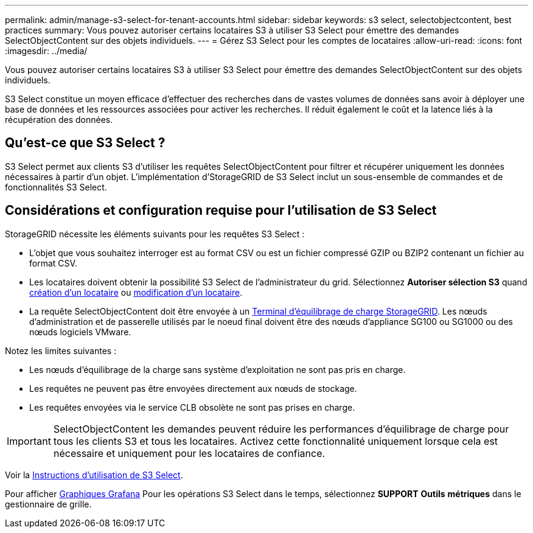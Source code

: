 ---
permalink: admin/manage-s3-select-for-tenant-accounts.html 
sidebar: sidebar 
keywords: s3 select, selectobjectcontent, best practices 
summary: Vous pouvez autoriser certains locataires S3 à utiliser S3 Select pour émettre des demandes SelectObjectContent sur des objets individuels. 
---
= Gérez S3 Select pour les comptes de locataires
:allow-uri-read: 
:icons: font
:imagesdir: ../media/


[role="lead"]
Vous pouvez autoriser certains locataires S3 à utiliser S3 Select pour émettre des demandes SelectObjectContent sur des objets individuels.

S3 Select constitue un moyen efficace d'effectuer des recherches dans de vastes volumes de données sans avoir à déployer une base de données et les ressources associées pour activer les recherches. Il réduit également le coût et la latence liés à la récupération des données.



== Qu'est-ce que S3 Select ?

S3 Select permet aux clients S3 d'utiliser les requêtes SelectObjectContent pour filtrer et récupérer uniquement les données nécessaires à partir d'un objet. L'implémentation d'StorageGRID de S3 Select inclut un sous-ensemble de commandes et de fonctionnalités S3 Select.



== Considérations et configuration requise pour l'utilisation de S3 Select

StorageGRID nécessite les éléments suivants pour les requêtes S3 Select :

* L'objet que vous souhaitez interroger est au format CSV ou est un fichier compressé GZIP ou BZIP2 contenant un fichier au format CSV.
* Les locataires doivent obtenir la possibilité S3 Select de l'administrateur du grid. Sélectionnez *Autoriser sélection S3* quand xref:creating-tenant-account.adoc[création d'un locataire] ou xref:editing-tenant-account.adoc[modification d'un locataire].
* La requête SelectObjectContent doit être envoyée à un xref:configuring-load-balancer-endpoints.adoc[Terminal d'équilibrage de charge StorageGRID]. Les nœuds d'administration et de passerelle utilisés par le noeud final doivent être des nœuds d'appliance SG100 ou SG1000 ou des nœuds logiciels VMware.


Notez les limites suivantes :

* Les nœuds d'équilibrage de la charge sans système d'exploitation ne sont pas pris en charge.
* Les requêtes ne peuvent pas être envoyées directement aux nœuds de stockage.
* Les requêtes envoyées via le service CLB obsolète ne sont pas prises en charge.



IMPORTANT: SelectObjectContent les demandes peuvent réduire les performances d'équilibrage de charge pour tous les clients S3 et tous les locataires. Activez cette fonctionnalité uniquement lorsque cela est nécessaire et uniquement pour les locataires de confiance.

Voir la xref:../s3/use-s3-select.adoc[Instructions d'utilisation de S3 Select].

Pour afficher xref:../monitor/reviewing-support-metrics.adoc[Graphiques Grafana] Pour les opérations S3 Select dans le temps, sélectionnez *SUPPORT* *Outils* *métriques* dans le gestionnaire de grille.
